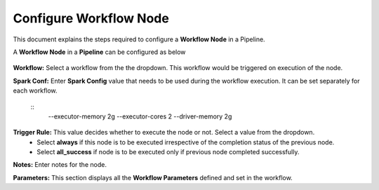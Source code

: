 Configure Workflow Node
=====================

This document explains the steps required to configure a **Workflow Node** in a Pipeline.

A **Workflow Node** in a **Pipeline** can be configured as below 

.. figure:: ../../_assets/tutorials/pipeline/pipeline-tutorials-configwfnode.png
   :alt: Pipeline Tutorials
   :width: 60%

**Workflow:** Select a workflow from the the dropdown. This workflow would be triggered on execution of the node.

**Spark Conf:** Enter **Spark Config** value that needs to be used during the workflow execution. It can be set separately for each workflow. 

	::
		--executor-memory 2g --executor-cores 2 --driver-memory 2g

**Trigger Rule:** This value decides whether to execute the node or not. Select a value from the dropdown. 
	- Select **always** if this node is to be executed irrespective of the completion status of the previous node. 
	- Select **all_success** if node is to be executed only if previous node completed successfully.

**Notes:** Enter notes for the node.

**Parameters:** This section displays all the **Workflow Parameters** defined and set in the workflow.
